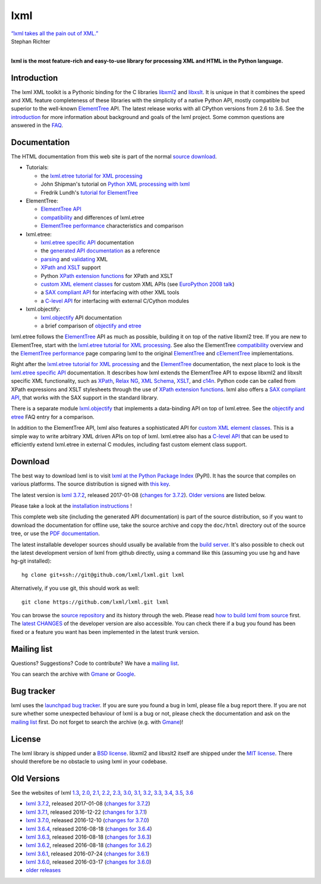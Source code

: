 lxml
====


.. meta::
  :description: lxml - the most feature-rich and easy-to-use library for processing XML and HTML in the Python language
  :keywords: Python XML, XML processing, HTML, lxml, simple XML, ElementTree, etree, lxml.etree, objectify, XML parsing, XML validation, XPath, XSLT


| `“lxml takes all the pain out of XML.” <http://thread.gmane.org/gmane.comp.python.lxml.devel/3252/focus=3258>`_
| Stephan Richter
|

**lxml is the most feature-rich and easy-to-use library for processing XML and HTML in the Python language.**

..
   1  Introduction
   2  Documentation
   3  Download
   4  Mailing list
   5  Bug tracker
   6  License
   7  Old Versions


Introduction
------------

The lxml XML toolkit is a Pythonic binding for the C libraries
libxml2_ and libxslt_.  It is unique in that it combines the speed and
XML feature completeness of these libraries with the simplicity of a
native Python API, mostly compatible but superior to the well-known
ElementTree_ API.  The latest release works with all CPython versions
from 2.6 to 3.6.  See the introduction_ for more information about
background and goals of the lxml project.  Some common questions are
answered in the FAQ_.

.. _libxml2: http://xmlsoft.org/
.. _libxslt: http://xmlsoft.org/XSLT/

.. _introduction: intro.html
.. _FAQ: FAQ.html


Documentation
-------------

.. The complete lxml documentation is available for download as `PDF documentation`_.
The HTML documentation from this web site is part of the normal `source download <#download>`_.

* Tutorials:

  * the `lxml.etree tutorial for XML processing`_

  * John Shipman's tutorial on `Python XML processing with lxml`_

  * Fredrik Lundh's `tutorial for ElementTree`_

* ElementTree:

  * `ElementTree API`_

  * compatibility_ and differences of lxml.etree

  * `ElementTree performance`_ characteristics and comparison

* lxml.etree:

  * `lxml.etree specific API`_ documentation

  * the `generated API documentation`_ as a reference

  * parsing_ and validating_ XML

  * `XPath and XSLT`_ support

  * Python `XPath extension functions`_ for XPath and XSLT

  * `custom XML element classes`_ for custom XML APIs (see `EuroPython 2008 talk`_)

  * a `SAX compliant API`_ for interfacing with other XML tools

  * a `C-level API`_ for interfacing with external C/Cython modules

* lxml.objectify:

  * `lxml.objectify`_ API documentation

  * a brief comparison of `objectify and etree`_

lxml.etree follows the ElementTree_ API as much as possible, building
it on top of the native libxml2 tree.  If you are new to ElementTree,
start with the `lxml.etree tutorial for XML processing`_.  See also the
ElementTree compatibility_ overview and the `ElementTree performance`_
page comparing lxml to the original ElementTree_ and cElementTree_
implementations.

Right after the `lxml.etree tutorial for XML processing`_ and the
ElementTree_ documentation, the next place to look is the `lxml.etree
specific API`_ documentation.  It describes how lxml extends the
ElementTree API to expose libxml2 and libxslt specific XML
functionality, such as XPath_, `Relax NG`_, `XML Schema`_, XSLT_, and
`c14n`_.  Python code can be called from XPath expressions and XSLT
stylesheets through the use of `XPath extension functions`_.  lxml
also offers a `SAX compliant API`_, that works with the SAX support in
the standard library.

There is a separate module `lxml.objectify`_ that implements a data-binding
API on top of lxml.etree.  See the `objectify and etree`_ FAQ entry for a
comparison.

In addition to the ElementTree API, lxml also features a sophisticated
API for `custom XML element classes`_.  This is a simple way to write
arbitrary XML driven APIs on top of lxml.  lxml.etree also has a
`C-level API`_ that can be used to efficiently extend lxml.etree in
external C modules, including fast custom element class support.

.. _ElementTree:  http://effbot.org/zone/element-index.htm
.. _`ElementTree API`:  http://effbot.org/zone/element-index.htm#documentation
.. _cElementTree: http://effbot.org/zone/celementtree.htm

.. _`tutorial for ElementTree`: http://effbot.org/zone/element.htm
.. _`lxml.etree tutorial for XML processing`: tutorial.html
.. _`Python XML processing with lxml`: http://www.nmt.edu/tcc/help/pubs/pylxml/
.. _`generated API documentation`:   api/index.html
.. _`ElementTree performance`: performance.html
.. _`compatibility`: compatibility.html
.. _`lxml.etree specific API`: api.html
.. _`parsing`: parsing.html
.. _`validating`: validation.html
.. _`XPath and XSLT`: xpathxslt.html
.. _`XPath extension functions`: extensions.html
.. _`custom XML element classes`: element_classes.html
.. _`SAX compliant API`: sax.html
.. _`C-level API`: capi.html
.. _`lxml.objectify`: objectify.html
.. _`objectify and etree`: FAQ.html#what-is-the-difference-between-lxml-etree-and-lxml-objectify
.. _`EuroPython 2008 talk`: s5/lxml-ep2008.html

.. _XPath: http://www.w3.org/TR/xpath/
.. _`Relax NG`: http://www.relaxng.org/
.. _`XML Schema`: http://www.w3.org/XML/Schema
.. _`XSLT`: http://www.w3.org/TR/xslt
.. _`c14n`: http://www.w3.org/TR/xml-c14n


Download
--------

The best way to download lxml is to visit `lxml at the Python Package
Index <http://pypi.python.org/pypi/lxml/>`_ (PyPI).  It has the source
that compiles on various platforms.  The source distribution is signed
with `this key <pubkey.asc>`_.

The latest version is `lxml 3.7.2`_, released 2017-01-08
(`changes for 3.7.2`_).  `Older versions <#old-versions>`_
are listed below.

Please take a look at the
`installation instructions <installation.html>`_ !

This complete web site (including the generated API documentation) is
part of the source distribution, so if you want to download the
documentation for offline use, take the source archive and copy the
``doc/html`` directory out of the source tree, or use the
`PDF documentation`_.

The latest installable developer sources should usually be available from the
`build server <http://lxml.de/build/>`_.  It's also possible to check out
the latest development version of lxml from github directly, using a command
like this (assuming you use hg and have hg-git installed)::

  hg clone git+ssh://git@github.com/lxml/lxml.git lxml

Alternatively, if you use git, this should work as well::

  git clone https://github.com/lxml/lxml.git lxml

You can browse the `source repository`_ and its history through
the web.  Please read `how to build lxml from source <build.html>`_
first.  The `latest CHANGES`_ of the developer version are also
accessible.  You can check there if a bug you found has been fixed
or a feature you want has been implemented in the latest trunk version.

.. _`source repository`: https://github.com/lxml/lxml/
.. _`latest CHANGES`: https://github.com/lxml/lxml/blob/master/CHANGES.txt


Mailing list
------------

Questions? Suggestions? Code to contribute? We have a `mailing list`_.

You can search the archive with Gmane_ or Google_.

.. _`mailing list`: http://lxml.de/mailinglist/
.. _Gmane: http://blog.gmane.org/gmane.comp.python.lxml.devel
.. _Google: http://www.google.com/webhp?q=site:comments.gmane.org%2Fgmane.comp.python.lxml.devel+


Bug tracker
-----------

lxml uses the `launchpad bug tracker`_.  If you are sure you found a
bug in lxml, please file a bug report there.  If you are not sure
whether some unexpected behaviour of lxml is a bug or not, please
check the documentation and ask on the `mailing list`_ first.  Do not
forget to search the archive (e.g. with Gmane_)!

.. _`launchpad bug tracker`: https://launchpad.net/lxml/


License
-------

The lxml library is shipped under a `BSD license`_. libxml2 and libxslt2
itself are shipped under the `MIT license`_. There should therefore be no
obstacle to using lxml in your codebase.

.. _`BSD license`: https://github.com/lxml/lxml/blob/master/doc/licenses/BSD.txt
.. _`MIT license`: http://www.opensource.org/licenses/mit-license.html


Old Versions
------------

See the websites of lxml
`1.3 <http://lxml.de/1.3/>`_,
`2.0 <http://lxml.de/2.0/>`_,
`2.1 <http://lxml.de/2.1/>`_,
`2.2 <http://lxml.de/2.2/>`_,
`2.3 <http://lxml.de/2.3/>`_,
`3.0 <http://lxml.de/3.0/>`_,
`3.1 <http://lxml.de/3.1/>`_,
`3.2 <http://lxml.de/3.2/>`_,
`3.3 <http://lxml.de/3.3/>`_,
`3.4 <http://lxml.de/3.4/>`_,
`3.5 <http://lxml.de/3.5/>`_,
`3.6 <http://lxml.de/3.6/>`_

..
   and the `latest in-development version <http://lxml.de/dev/>`_.

.. _`PDF documentation`: lxmldoc-3.7.2.pdf

* `lxml 3.7.2`_, released 2017-01-08 (`changes for 3.7.2`_)

* `lxml 3.7.1`_, released 2016-12-22 (`changes for 3.7.1`_)

* `lxml 3.7.0`_, released 2016-12-10 (`changes for 3.7.0`_)

* `lxml 3.6.4`_, released 2016-08-18 (`changes for 3.6.4`_)

* `lxml 3.6.3`_, released 2016-08-18 (`changes for 3.6.3`_)

* `lxml 3.6.2`_, released 2016-08-18 (`changes for 3.6.2`_)

* `lxml 3.6.1`_, released 2016-07-24 (`changes for 3.6.1`_)

* `lxml 3.6.0`_, released 2016-03-17 (`changes for 3.6.0`_)

* `older releases <http://lxml.de/3.6/#old-versions>`_

.. _`lxml 3.7.2`: /files/lxml-3.7.2.tgz
.. _`lxml 3.7.1`: /files/lxml-3.7.1.tgz
.. _`lxml 3.7.0`: /files/lxml-3.7.0.tgz
.. _`lxml 3.6.4`: /files/lxml-3.6.4.tgz
.. _`lxml 3.6.3`: /files/lxml-3.6.3.tgz
.. _`lxml 3.6.2`: /files/lxml-3.6.2.tgz
.. _`lxml 3.6.1`: /files/lxml-3.6.1.tgz
.. _`lxml 3.6.0`: /files/lxml-3.6.0.tgz

.. _`changes for 3.7.2`: /changes-3.7.2.html
.. _`changes for 3.7.1`: /changes-3.7.1.html
.. _`changes for 3.7.0`: /changes-3.7.0.html
.. _`changes for 3.6.4`: /changes-3.6.4.html
.. _`changes for 3.6.3`: /changes-3.6.3.html
.. _`changes for 3.6.2`: /changes-3.6.2.html
.. _`changes for 3.6.1`: /changes-3.6.1.html
.. _`changes for 3.6.0`: /changes-3.6.0.html
